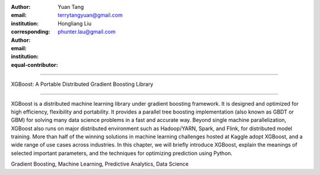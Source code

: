 :author: Yuan Tang
:email: terrytangyuan@gmail.com
:institution:
:corresponding:

:author: Hongliang Liu
:email: phunter.lau@gmail.com
:institution:
:equal-contributor:

------------------------------------------------

XGBoost: A Portable Distributed Gradient Boosting Library

------------------------------------------------

.. class:: abstract

   XGBoost is a distributed machine learning library under gradient boosting framework. It is designed and optimized for high efficiency, flexibility and portability. It provides a parallel tree boosting implementation (also known as GBDT or GBM) for solving many data science problems in a fast and accurate way. Beyond single machine parallelization, XGBoost also runs on major distributed environment such as Hadoop/YARN, Spark, and Flink, for distributed model training. More than half of the winning solutions in machine learning challenges hosted at Kaggle adopt XGBoost, and a wide range of use cases across industries. In this chapter, we will briefly introduce XGBoost, explain the meanings of selected important parameters, and the techniques for optimizing prediction using Python.

.. class:: keywords

   Gradient Boosting, Machine Learning, Predictive Analytics, Data Science




